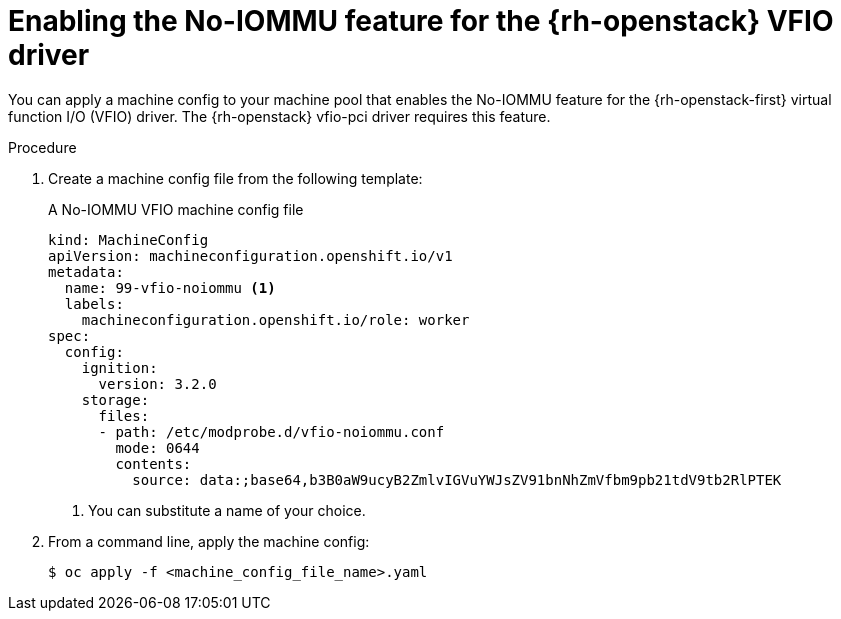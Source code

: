 // Module included in the following assemblies:
//
// * installing/installing_openstack/installing-openstack-user.adoc
// * installing/installing_openstack/installing-openstack-user-kuryr.adoc

:_content-type: PROCEDURE
[id="networking-osp-enabling-vfio-noiommu_{context}"]
= Enabling the No-IOMMU feature for the {rh-openstack} VFIO driver

You can apply a machine config to your machine pool that enables the No-IOMMU feature for the {rh-openstack-first} virtual function I/O (VFIO) driver. The {rh-openstack} vfio-pci driver requires this feature.

.Procedure

. Create a machine config file from the following template:
+
.A No-IOMMU VFIO machine config file
[source,yaml]
----
kind: MachineConfig
apiVersion: machineconfiguration.openshift.io/v1
metadata:
  name: 99-vfio-noiommu <1>
  labels:
    machineconfiguration.openshift.io/role: worker
spec:
  config:
    ignition:
      version: 3.2.0
    storage:
      files:
      - path: /etc/modprobe.d/vfio-noiommu.conf
        mode: 0644
        contents:
          source: data:;base64,b3B0aW9ucyB2ZmlvIGVuYWJsZV91bnNhZmVfbm9pb21tdV9tb2RlPTEK
----
<1> You can substitute a name of your choice.

. From a command line, apply the machine config:
+
[source,terminal]
----
$ oc apply -f <machine_config_file_name>.yaml
----
